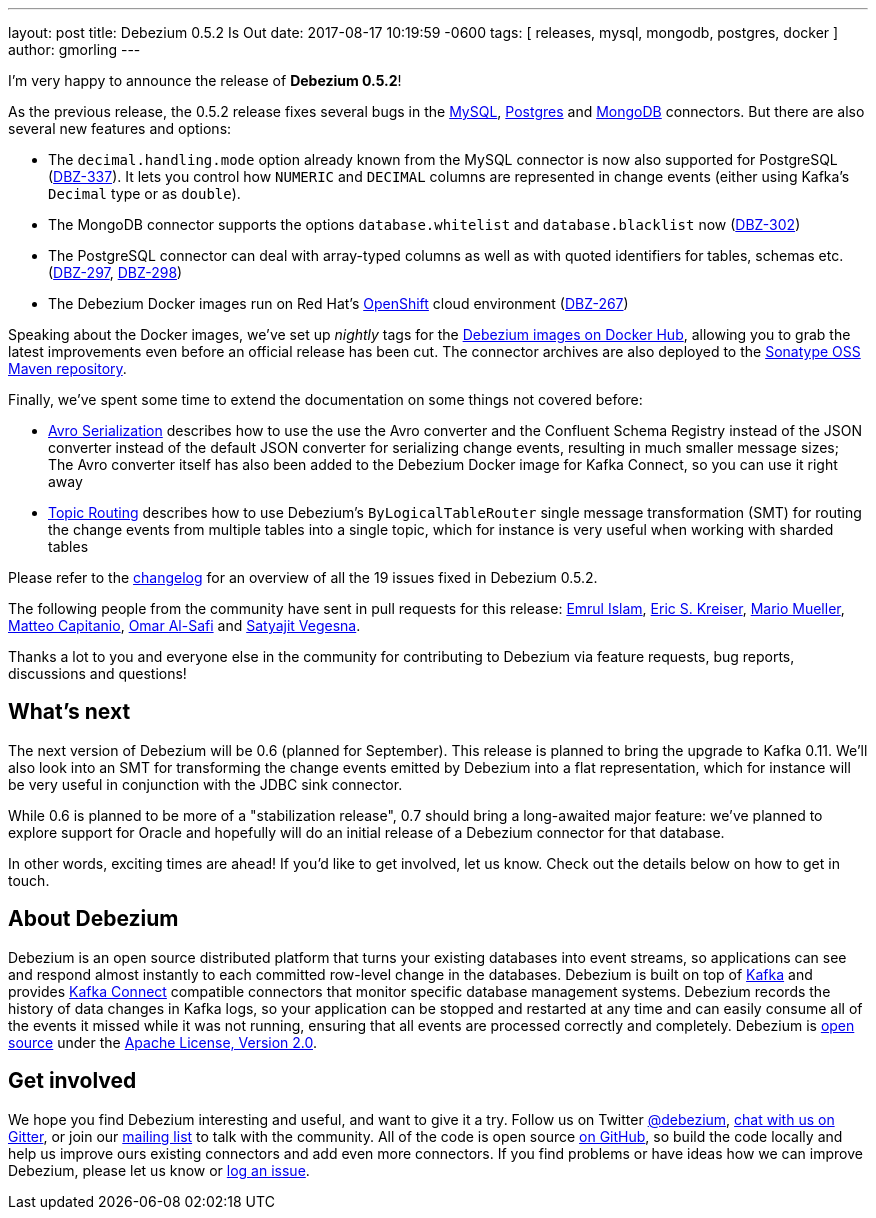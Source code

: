 ---
layout: post
title:  Debezium 0.5.2 Is Out
date:   2017-08-17 10:19:59 -0600
tags: [ releases, mysql, mongodb, postgres, docker ]
author: gmorling
---

I'm very happy to announce the release of **Debezium 0.5.2**!

As the previous release, the 0.5.2 release fixes several bugs in the link:/docs/connectors/mysql/[MySQL], link:/docs/connectors/postgresql/[Postgres] and link:/docs/connectors/mongodb/[MongoDB] connectors.
But there are also several new features and options:

* The `decimal.handling.mode` option already known from the MySQL connector is now also supported for PostgreSQL (https://issues.redhat.com/browse/DBZ-337[DBZ-337]).
It lets you control how `NUMERIC` and `DECIMAL` columns are represented in change events (either using Kafka's `Decimal` type or as `double`).
* The MongoDB connector supports the options `database.whitelist` and `database.blacklist` now (https://issues.redhat.com/browse/DBZ-302[DBZ-302])
* The PostgreSQL connector can deal with array-typed columns as well as with quoted identifiers for tables, schemas etc. (https://issues.redhat.com/browse/DBZ-297[DBZ-297], https://issues.redhat.com/browse/DBZ-298[DBZ-298])
* The Debezium Docker images run on Red Hat's https://www.openshift.com/[OpenShift] cloud environment (https://issues.redhat.com/browse/DBZ-267[DBZ-267])

+++<!-- more -->+++

Speaking about the Docker images, we've set up _nightly_ tags for the https://hub.docker.com/u/debezium/[Debezium images on Docker Hub],
allowing you to grab the latest improvements even before an official release has been cut.
The connector archives are also deployed to the https://oss.sonatype.org/content/repositories/snapshots/io/debezium/[Sonatype OSS Maven repository].

Finally, we've spent some time to extend the documentation on some things not covered before:

* https://debezium.io/docs/configuration/avro/[Avro Serialization] describes how to use the use the Avro converter and the Confluent Schema Registry instead of the JSON converter instead of the default JSON converter for serializing change events, resulting in much smaller message sizes;
The Avro converter itself has also been added to the Debezium Docker image for Kafka Connect, so you can use it right away
* https://debezium.io/docs/configuration/topic-routing/[Topic Routing] describes how to use Debezium's `ByLogicalTableRouter` single message transformation (SMT) for routing the change events from multiple tables into a single topic, which for instance is very useful when working with sharded tables

Please refer to the https://github.com/debezium/debezium/blob/master/CHANGELOG.md#052[changelog] for an overview of all the 19 issues fixed in Debezium 0.5.2.

The following people from the community have sent in pull requests for this release:
https://github.com/emrul[Emrul Islam], https://github.com/ekreiser[Eric S. Kreiser], https://github.com/xenji[Mario Mueller], https://github.com/mcapitanio[Matteo Capitanio], https://github.com/omarsmak[Omar Al-Safi] and https://github.com/Satyajitv[Satyajit Vegesna].

Thanks a lot to you and everyone else in the community for contributing to Debezium via feature requests, bug reports, discussions and questions!

== What's next

The next version of Debezium will be 0.6 (planned for September).
This release is planned to bring the upgrade to Kafka 0.11.
We'll also look into an SMT for transforming the change events emitted by Debezium into a flat representation, which for instance will be very useful in conjunction with the JDBC sink connector.

While 0.6 is planned to be more of a "stabilization release", 0.7 should bring a long-awaited major feature:
we've planned to explore support for Oracle and hopefully will do an initial release of a Debezium connector for that database.

In other words, exciting times are ahead!
If you'd like to get involved, let us know.
Check out the details below on how to get in touch.

== About Debezium

Debezium is an open source distributed platform that turns your existing databases into event streams,
so applications can see and respond almost instantly to each committed row-level change in the databases.
Debezium is built on top of http://kafka.apache.org/[Kafka] and provides http://kafka.apache.org/documentation.html#connect[Kafka Connect] compatible connectors that monitor specific database management systems.
Debezium records the history of data changes in Kafka logs, so your application can be stopped and restarted at any time and can easily consume all of the events it missed while it was not running,
ensuring that all events are processed correctly and completely.
Debezium is link:/license/[open source] under the http://www.apache.org/licenses/LICENSE-2.0.html[Apache License, Version 2.0].

== Get involved

We hope you find Debezium interesting and useful, and want to give it a try.
Follow us on Twitter https://twitter.com/debezium[@debezium], https://gitter.im/debezium/user[chat with us on Gitter],
or join our https://groups.google.com/forum/#!forum/debezium[mailing list] to talk with the community.
All of the code is open source https://github.com/debezium/[on GitHub],
so build the code locally and help us improve ours existing connectors and add even more connectors.
If you find problems or have ideas how we can improve Debezium, please let us know or https://issues.redhat.com/projects/DBZ/issues/[log an issue].
